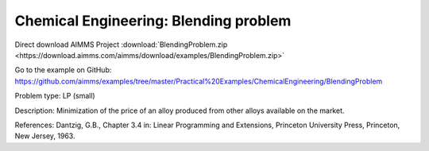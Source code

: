 Chemical Engineering: Blending problem
=======================================

Direct download AIMMS Project :download:`BlendingProblem.zip <https://download.aimms.com/aimms/download/examples/BlendingProblem.zip>`

Go to the example on GitHub:
https://github.com/aimms/examples/tree/master/Practical%20Examples/ChemicalEngineering/BlendingProblem

Problem type:
LP (small)

Description:
Minimization of the price of an alloy produced from other alloys available on the market.

References:
Dantzig, G.B., Chapter 3.4 in: Linear Programming and Extensions, Princeton University Press,
Princeton, New Jersey, 1963.
